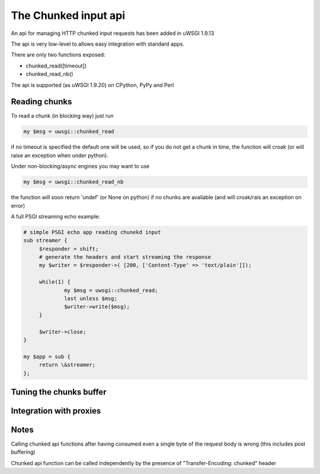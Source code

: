 The Chunked input api
=====================

An api for managing HTTP chunked input requests has been added in uWSGI 1.9.13

The api is very low-level to allows easy integration with standard apps.

There are only two functions exposed:

* chunked_read([timeout])

* chunked_read_nb()

The api is supported (as uWSGI 1.9.20) on CPython, PyPy and Perl


Reading chunks
**************

To read a chunk (in blocking way) just run

.. code-block:: perl

   my $msg = uwsgi::chunked_read
   
if no timeout is specified the default one will be used, so if you do not get a chunk in time, the function will croak
(or will raise an exception when under python).

Under non-blocking/async engines you may want to use

.. code-block:: perl

   my $msg = uwsgi::chunked_read_nb
   
the function will soon return 'undef' (or None on python) if no chunks are available (and will croak/rais an exception on error)


A full PSGI streaming echo example:

.. code-block:: perl

   # simple PSGI echo app reading chunekd input
   sub streamer {
        $responder = shift;
        # generate the headers and start streaming the response
        my $writer = $responder->( [200, ['Content-Type' => 'text/plain']]);

        while(1) {
                my $msg = uwsgi::chunked_read;
                last unless $msg;
                $writer->write($msg);
        }

        $writer->close;
   }

   my $app = sub {
        return \&streamer;
   };


Tuning the chunks buffer
************************


Integration with proxies
************************

Notes
*****

Calling chunked api functions after having consumed even a single byte of the request body is wrong (this includes post buffering)

Chunked api function can be called independently by the presence of "Transfer-Encoding: chunked" header
